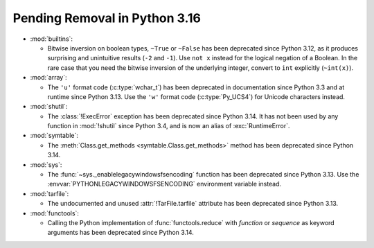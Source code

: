 Pending Removal in Python 3.16
------------------------------

* :mod:`builtins`:

  * Bitwise inversion on boolean types, ``~True`` or ``~False``
    has been deprecated since Python 3.12,
    as it produces surprising and unintuitive results (``-2`` and ``-1``).
    Use ``not x`` instead for the logical negation of a Boolean.
    In the rare case that you need the bitwise inversion of
    the underlying integer, convert to ``int`` explicitly (``~int(x)``).

* :mod:`array`:

  * The ``'u'`` format code (:c:type:`wchar_t`)
    has been deprecated in documentation since Python 3.3
    and at runtime since Python 3.13.
    Use the ``'w'`` format code (:c:type:`Py_UCS4`)
    for Unicode characters instead.

* :mod:`shutil`:

  * The :class:`!ExecError` exception
    has been deprecated since Python 3.14.
    It has not been used by any function in :mod:`!shutil` since Python 3.4,
    and is now an alias of :exc:`RuntimeError`.

* :mod:`symtable`:

  * The :meth:`Class.get_methods <symtable.Class.get_methods>` method
    has been deprecated since Python 3.14.

* :mod:`sys`:

  * The :func:`~sys._enablelegacywindowsfsencoding` function
    has been deprecated since Python 3.13.
    Use the :envvar:`PYTHONLEGACYWINDOWSFSENCODING` environment variable instead.

* :mod:`tarfile`:

  * The undocumented and unused :attr:`!TarFile.tarfile` attribute
    has been deprecated since Python 3.13.

* :mod:`functools`:

  * Calling the Python implementation of :func:`functools.reduce` with *function*
    or *sequence* as keyword arguments has been deprecated since Python 3.14.
